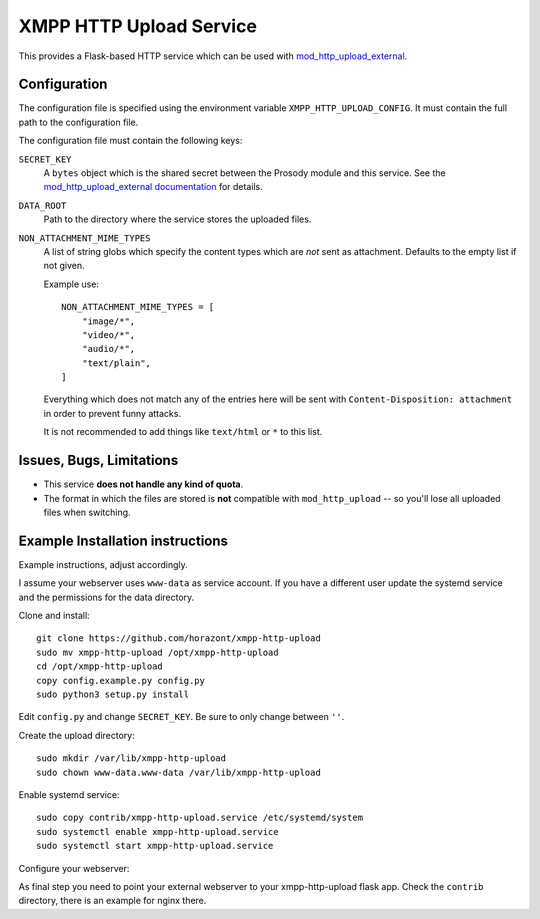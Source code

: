 XMPP HTTP Upload Service
########################

This provides a Flask-based HTTP service which can be used with
`mod_http_upload_external <https://modules.prosody.im/mod_http_upload_external.html>`_.

Configuration
=============

The configuration file is specified using the environment variable
``XMPP_HTTP_UPLOAD_CONFIG``. It must contain the full path to the configuration
file.

The configuration file must contain the following keys:

``SECRET_KEY``
    A ``bytes`` object which is the shared secret between the Prosody module
    and this service. See the `mod_http_upload_external documentation
    <https://modules.prosody.im/mod_http_upload_external.html>`_ for details.

``DATA_ROOT``
    Path to the directory where the service stores the uploaded files.

``NON_ATTACHMENT_MIME_TYPES``
    A list of string globs which specify the content types which are *not* sent
    as attachment. Defaults to the empty list if not given.

    Example use::

        NON_ATTACHMENT_MIME_TYPES = [
            "image/*",
            "video/*",
            "audio/*",
            "text/plain",
        ]

    Everything which does not match any of the entries here will be sent with
    ``Content-Disposition: attachment`` in order to prevent funny attacks.

    It is not recommended to add things like ``text/html`` or ``*`` to this
    list.

Issues, Bugs, Limitations
=========================

* This service **does not handle any kind of quota**.
* The format in which the files are stored is **not** compatible with ``mod_http_upload`` -- so you'll lose all uploaded files when switching.

Example Installation instructions
=================================

Example instructions, adjust accordingly.

I assume your webserver uses ``www-data`` as service account. If you have a different user update the systemd service and the permissions for the data directory.

Clone and install::

    git clone https://github.com/horazont/xmpp-http-upload
    sudo mv xmpp-http-upload /opt/xmpp-http-upload
    cd /opt/xmpp-http-upload
    copy config.example.py config.py
    sudo python3 setup.py install

Edit ``config.py`` and change ``SECRET_KEY``. Be sure to only change between ``''``.

Create the upload directory::

    sudo mkdir /var/lib/xmpp-http-upload
    sudo chown www-data.www-data /var/lib/xmpp-http-upload

Enable systemd service::

    sudo copy contrib/xmpp-http-upload.service /etc/systemd/system
    sudo systemctl enable xmpp-http-upload.service
    sudo systemctl start xmpp-http-upload.service

Configure your webserver:

As final step you need to point your external webserver to your xmpp-http-upload flask app.
Check the ``contrib`` directory, there is an example for nginx there.
